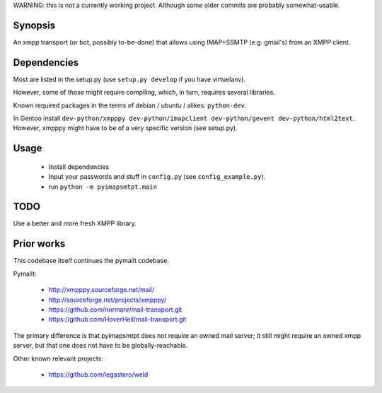 
WARNING: this is not a currently working project. Although some older
commits are probably somewhat-usable.

Synopsis
========

An xmpp transport (or bot, possibly to-be-done) that allows using IMAP+SSMTP
(e.g. gmail's) from an XMPP client.


Dependencies
============

Most are listed in the setup.py (use ``setup.py develop`` if you have virtuelanv).

However, some of those might require compiling, which, in turn, requires several libraries.

Known required packages in the terms of debian / ubuntu / alikes: ``python-dev``.

In Gentoo install ``dev-python/xmpppy dev-python/imapclient dev-python/gevent dev-python/html2text``.
However, xmpppy might have to be of a very specific version (see setup.py).


Usage
=====

 * Install dependencies
 * Input your passwords and stuff in ``config.py`` (see ``config_example.py``).
 * run ``python -m pyimapsmtpt.main``


TODO
====

Use a better and more fresh XMPP library.


Prior works
===========

This codebase itself continues the pymailt codebase.

Pymailt:

  * http://xmpppy.sourceforge.net/mail/
  * http://sourceforge.net/projects/xmpppy/
  * https://github.com/normanr/mail-transport.git
  * https://github.com/HoverHell/mail-transport.git

The primary difference is that pyimapsmtpt does not require an owned mail
server; it still might require an owned xmpp server, but that one does not
have to be globally-reachable.


Other known relevant projects:

  * https://github.com/legastero/weld
